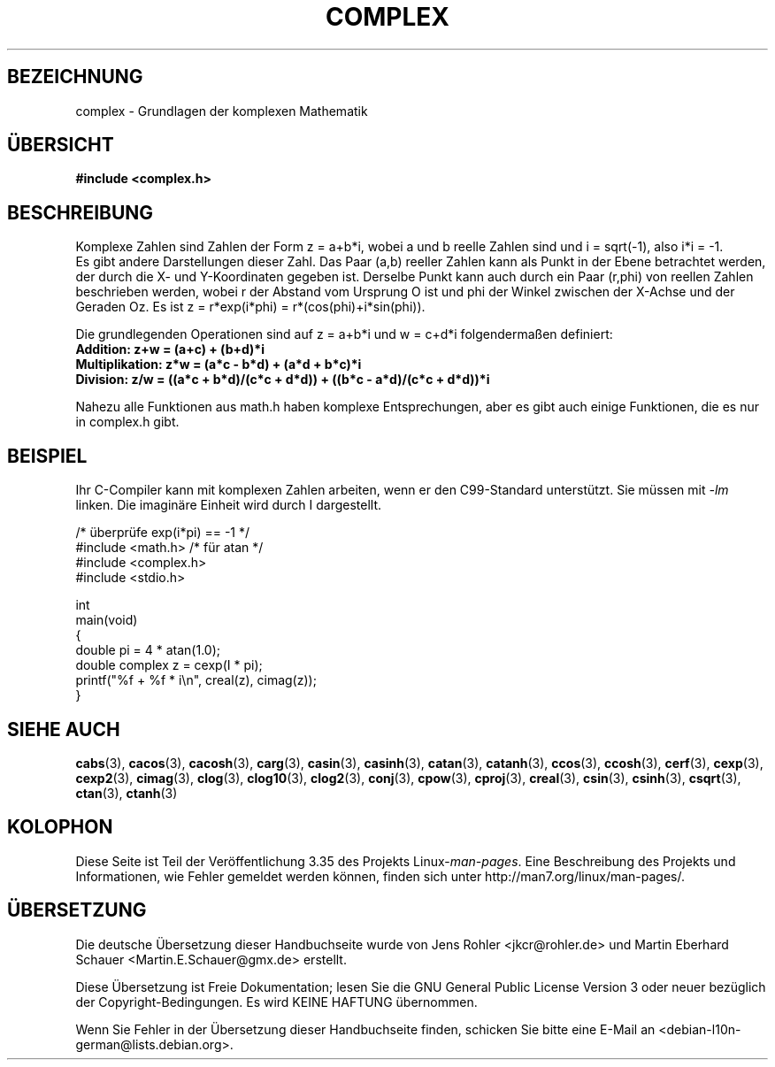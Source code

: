 .\" Copyright 2002 Walter Harms (walter.harms@informatik.uni-oldenburg.de)
.\" Distributed under GPL
.\"
.\"*******************************************************************
.\"
.\" This file was generated with po4a. Translate the source file.
.\"
.\"*******************************************************************
.TH COMPLEX 7 "16. September 2011" "" Linux\-Programmierhandbuch
.SH BEZEICHNUNG
complex \- Grundlagen der komplexen Mathematik
.SH ÜBERSICHT
\fB#include <complex.h>\fP
.SH BESCHREIBUNG
Komplexe Zahlen sind Zahlen der Form z = a+b*i, wobei a und b reelle Zahlen
sind und i = sqrt(\-1), also i*i = \-1.
.br
Es gibt andere Darstellungen dieser Zahl. Das Paar (a,b) reeller Zahlen kann
als Punkt in der Ebene betrachtet werden, der durch die X\- und Y\-Koordinaten
gegeben ist. Derselbe Punkt kann auch durch ein Paar (r,phi) von reellen
Zahlen beschrieben werden, wobei r der Abstand vom Ursprung O ist und phi
der Winkel zwischen der X\-Achse und der Geraden Oz. Es ist z = r*exp(i*phi)
= r*(cos(phi)+i*sin(phi)).
.PP
Die grundlegenden Operationen sind auf z = a+b*i und w = c+d*i
folgendermaßen definiert:
.TP 
\fBAddition: z+w = (a+c) + (b+d)*i\fP
.TP 
\fBMultiplikation: z*w = (a*c \- b*d) + (a*d + b*c)*i\fP
.TP 
\fBDivision: z/w = ((a*c + b*d)/(c*c + d*d)) + ((b*c \- a*d)/(c*c + d*d))*i\fP
.PP
Nahezu alle Funktionen aus math.h haben komplexe Entsprechungen, aber es
gibt auch einige Funktionen, die es nur in complex.h gibt.
.SH BEISPIEL
Ihr C\-Compiler kann mit komplexen Zahlen arbeiten, wenn er den C99\-Standard
unterstützt. Sie müssen mit \fI\-lm\fP linken. Die imaginäre Einheit wird durch
I dargestellt.
.sp
.nf
/* überprüfe exp(i*pi) == \-1 */
#include <math.h>        /* für atan */
#include <complex.h>
#include <stdio.h>

int
main(void)
{
    double pi = 4 * atan(1.0);
    double complex z = cexp(I * pi);
    printf("%f + %f * i\en", creal(z), cimag(z));
}
.fi
.SH "SIEHE AUCH"
\fBcabs\fP(3), \fBcacos\fP(3), \fBcacosh\fP(3), \fBcarg\fP(3), \fBcasin\fP(3),
\fBcasinh\fP(3), \fBcatan\fP(3), \fBcatanh\fP(3), \fBccos\fP(3), \fBccosh\fP(3),
\fBcerf\fP(3), \fBcexp\fP(3), \fBcexp2\fP(3), \fBcimag\fP(3), \fBclog\fP(3), \fBclog10\fP(3),
\fBclog2\fP(3), \fBconj\fP(3), \fBcpow\fP(3), \fBcproj\fP(3), \fBcreal\fP(3), \fBcsin\fP(3),
\fBcsinh\fP(3), \fBcsqrt\fP(3), \fBctan\fP(3), \fBctanh\fP(3)
.SH KOLOPHON
Diese Seite ist Teil der Veröffentlichung 3.35 des Projekts
Linux\-\fIman\-pages\fP. Eine Beschreibung des Projekts und Informationen, wie
Fehler gemeldet werden können, finden sich unter
http://man7.org/linux/man\-pages/.

.SH ÜBERSETZUNG
Die deutsche Übersetzung dieser Handbuchseite wurde von
Jens Rohler <jkcr@rohler.de>
und
Martin Eberhard Schauer <Martin.E.Schauer@gmx.de>
erstellt.

Diese Übersetzung ist Freie Dokumentation; lesen Sie die
GNU General Public License Version 3 oder neuer bezüglich der
Copyright-Bedingungen. Es wird KEINE HAFTUNG übernommen.

Wenn Sie Fehler in der Übersetzung dieser Handbuchseite finden,
schicken Sie bitte eine E-Mail an <debian-l10n-german@lists.debian.org>.
